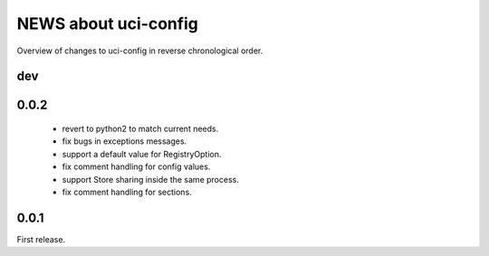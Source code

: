 =====================
NEWS about uci-config
=====================

Overview of changes to uci-config in reverse chronological order.

dev
===


0.0.2
=====

 * revert to python2 to match current needs.

 * fix bugs in exceptions messages.

 * support a default value for RegistryOption.

 * fix comment handling for config values.

 * support Store sharing inside the same process.

 * fix comment handling for sections.

0.0.1
=====

First release.
